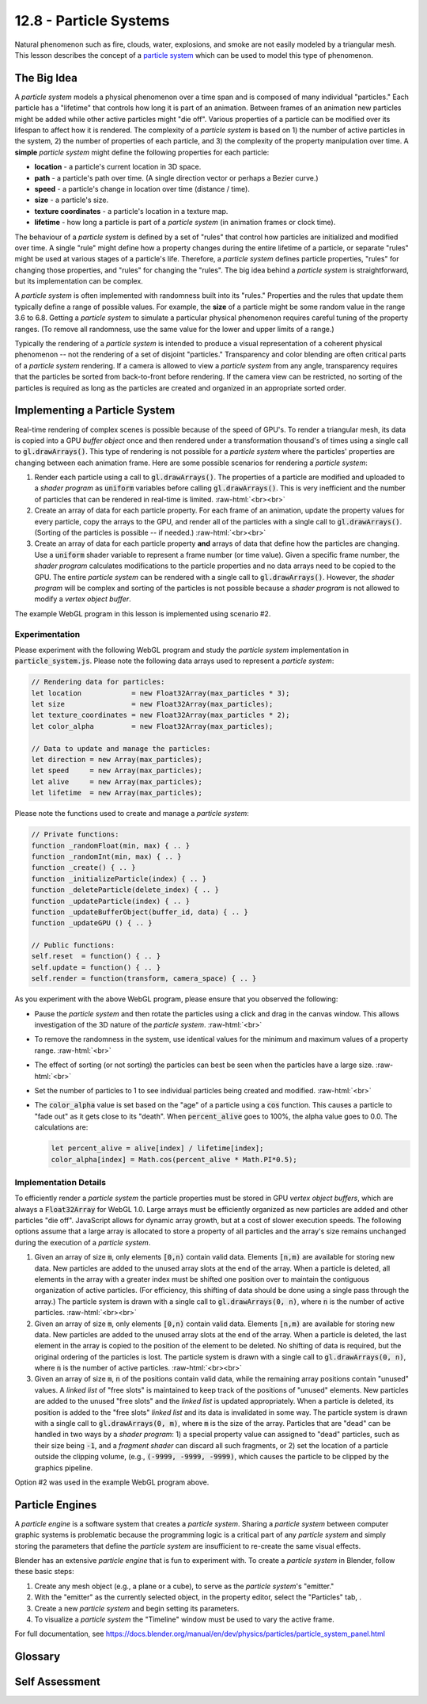 .. Copyright (C)  Wayne Brown
  Permission is granted to copy, distribute
  and/or modify this document under the terms of the GNU Free Documentation
  License, Version 1.3 or any later version published by the Free Software
  Foundation; with Invariant Sections being Forward, Prefaces, and
  Contributor List, no Front-Cover Texts, and no Back-Cover Texts.  A copy of
  the license is included in the section entitled "GNU Free Documentation
  License".

.. role:: raw-html(raw)
  :format: html

12.8 - Particle Systems
:::::::::::::::::::::::

Natural phenomenon such as fire, clouds, water, explosions, and smoke are not
easily modeled by a triangular mesh. This lesson describes the concept of
a `particle system`_ which can be used to model this type of phenomenon.

The Big Idea
------------

A *particle system* models a physical phenomenon over a time span and
is composed of many individual "particles." Each
particle has a "lifetime" that controls how long it is part of an animation.
Between frames of an animation new particles
might be added while other active particles might "die off".
Various properties of a particle can be modified over its lifespan
to affect how it is rendered.
The complexity of a *particle system* is based on 1) the number of active
particles in the system, 2) the number of properties of
each particle, and 3) the complexity of the property manipulation over time.
A **simple** *particle system* might define the following properties for each particle:

* **location** - a particle's current location in 3D space.
* **path** - a particle's path over time. (A single direction vector or perhaps a Bezier curve.)
* **speed** - a particle's change in location over time (distance / time).
* **size** - a particle's size.
* **texture coordinates** - a particle's location in a texture map.
* **lifetime** - how long a particle is part of a *particle system* (in animation frames or clock time).

The behaviour of a *particle system* is defined by a set of "rules" that
control how particles are initialized and modified over time. A single "rule"
might define how a property changes during the entire lifetime of a particle,
or separate "rules" might be used at various stages of a particle's life.
Therefore, a *particle system* defines particle properties, "rules" for
changing those properties, and "rules" for changing the "rules". The
big idea behind a *particle system* is straightforward, but its implementation
can be complex.

A *particle system* is often implemented with randomness built into its
"rules." Properties and the rules that update them typically define a range
of possible values. For example, the **size** of a particle might be some
random value in the range 3.6 to 6.8.
Getting a *particle system* to simulate a particular physical phenomenon
requires careful tuning of the property ranges. (To remove all randomness,
use the same value for the lower and upper limits of a range.)

Typically the rendering of a *particle system* is intended to produce a
visual representation of a coherent physical phenomenon -- not the rendering
of a set of disjoint "particles." Transparency and color blending
are often critical parts of a *particle system* rendering. If a camera is allowed to view
a *particle system* from any angle, transparency requires that the particles
be sorted from back-to-front before rendering. If the camera view can be restricted,
no sorting of the particles is required as long as the particles are created and
organized in an appropriate sorted order.

Implementing a Particle System
------------------------------

Real-time rendering of complex scenes is possible because of the speed
of GPU's. To render a triangular mesh, its data is copied into a
GPU *buffer object* once and then rendered under a transformation
thousand's of times using a single call to :code:`gl.drawArrays()`.
This type of rendering is not possible for a *particle system* where
the particles' properties are changing between each animation frame.
Here are some possible scenarios for rendering a *particle system*:

1. Render each particle using a call to :code:`gl.drawArrays()`. The
   properties of a particle are modified and uploaded to a *shader program*
   as :code:`uniform` variables before calling :code:`gl.drawArrays()`.
   This is very inefficient and the number of particles that can be
   rendered in real-time is limited.
   :raw-html:`<br><br>`

2. Create an array of data for each particle property. For each
   frame of an animation, update the property values for every particle,
   copy the arrays to the GPU, and render all of the particles with a
   single call to :code:`gl.drawArrays()`. (Sorting of the particles
   is possible -- if needed.)
   :raw-html:`<br><br>`

3. Create an array of data for each particle property **and** arrays of
   data that define how the particles are changing. Use a :code:`uniform`
   shader variable to represent a frame number (or time value). Given a
   specific frame number, the *shader program* calculates modifications
   to the particle properties and no data arrays
   need to be copied to the GPU. The entire *particle system* can
   be rendered with a single call to :code:`gl.drawArrays()`. However,
   the *shader program* will be complex and sorting of the particles
   is not possible because a *shader program* is not allowed to modify
   a *vertex object buffer*.

The example WebGL program in this lesson is implemented using scenario #2.

Experimentation
...............

Please experiment with the following WebGL program and study the
*particle system* implementation in :code:`particle_system.js`.
Please note the following data arrays used to represent a *particle system*:

.. Code-Block:: JavaScript

  // Rendering data for particles:
  let location            = new Float32Array(max_particles * 3);
  let size                = new Float32Array(max_particles);
  let texture_coordinates = new Float32Array(max_particles * 2);
  let color_alpha         = new Float32Array(max_particles);

  // Data to update and manage the particles:
  let direction = new Array(max_particles);
  let speed     = new Array(max_particles);
  let alive     = new Array(max_particles);
  let lifetime  = new Array(max_particles);

Please note the functions used to create and manage a *particle system*:

.. Code-Block:: JavaScript

  // Private functions:
  function _randomFloat(min, max) { .. }
  function _randomInt(min, max) { .. }
  function _create() { .. }
  function _initializeParticle(index) { .. }
  function _deleteParticle(delete_index) { .. }
  function _updateParticle(index) { .. }
  function _updateBufferObject(buffer_id, data) { .. }
  function _updateGPU () { .. }

  // Public functions:
  self.reset  = function() { .. }
  self.update = function() { .. }
  self.render = function(transform, camera_space) { .. }

.. webglinteractive:: W1
  :htmlprogram: _static/12_particles1/particles1.html
  :editlist: _static/12_particles1/particle_system.js
  :hideoutput:

As you experiment with the above WebGL program, please ensure
that you observed the following:

* Pause the *particle system* and then rotate the particles
  using a click and drag in the canvas window. This allows
  investigation of the 3D nature of the *particle system*.
  :raw-html:`<br>`

* To remove the randomness in the system, use identical values
  for the minimum and maximum values of a property range.
  :raw-html:`<br>`

* The effect of sorting (or not sorting) the particles can best
  be seen when the particles have a large size.
  :raw-html:`<br>`

* Set the number of particles to 1 to see individual particles
  being created and modified.
  :raw-html:`<br>`

* The :code:`color_alpha` value is set based on the "age" of
  a particle using a :code:`cos` function. This causes a particle
  to "fade out" as it gets close to its "death". When :code:`percent_alive`
  goes to 100%, the alpha value goes to 0.0. The calculations
  are:

  .. Code-Block:: JavaScript

    let percent_alive = alive[index] / lifetime[index];
    color_alpha[index] = Math.cos(percent_alive * Math.PI*0.5);


Implementation Details
......................

To efficiently render a *particle system* the particle properties must
be stored in GPU *vertex object buffers*, which are always a :code:`Float32Array`
for WebGL 1.0. Large arrays must be efficiently organized as new particles
are added and other particles "die off". JavaScript allows for dynamic array growth,
but at a cost of slower execution speeds. The following options assume that
a large array is allocated to store a property of all particles and the array's
size remains unchanged during the execution of a *particle system*.

1. Given an array of size :code:`m`, only elements :code:`[0,n)` contain
   valid data. Elements :code:`[n,m)` are available for storing new data.
   New particles are added to the unused array slots at the end
   of the array. When a particle is deleted, all elements in the array with
   a greater index must be shifted one position over to maintain the contiguous
   organization of active particles. (For efficiency, this shifting of data
   should be done using a single pass through the array.)
   The particle system is drawn with a single call to :code:`gl.drawArrays(0, n)`,
   where :code:`n` is the number of active particles.
   :raw-html:`<br><br>`

2. Given an array of size :code:`m`, only elements :code:`[0,n)` contain
   valid data. Elements :code:`[n,m)` are available for storing new data.
   New particles are added to the unused array slots at the end
   of the array. When a particle is deleted, the last element in the
   array is copied to the position of the element to be deleted. No
   shifting of data is required, but the original ordering of the particles
   is lost. The particle system is drawn with a single call to
   :code:`gl.drawArrays(0, n)`, where :code:`n` is the number of active particles.
   :raw-html:`<br><br>`

3. Given an array of size :code:`m`, :code:`n` of the positions contain
   valid data, while the remaining array positions contain "unused" values.
   A *linked list* of "free slots" is maintained to keep track of the positions
   of "unused" elements. New particles are added to the unused "free slots"
   and the *linked list* is updated appropriately. When a particle is deleted,
   its position is added to the "free slots" *linked list* and its data is
   invalidated in some way. The particle system is drawn with a single call to
   :code:`gl.drawArrays(0, m)`, where :code:`m` is the size of the array.
   Particles that are "dead" can be handled in two ways by a *shader program*:
   1) a special property value can assigned to "dead" particles, such as their
   size being :code:`-1`, and a *fragment shader* can discard all such fragments,
   or 2) set the location of a particle outside the clipping
   volume, (e.g., :code:`(-9999, -9999, -9999)`, which causes the particle
   to be clipped by the graphics pipeline.

Option #2 was used in the example WebGL program above.

Particle Engines
----------------

A *particle engine* is a software system that creates a *particle system*.
Sharing a *particle system* between computer graphic systems is problematic because
the programming logic is a critical part of any *particle system* and simply
storing the parameters that define the *particle system* are insufficient
to re-create the same visual effects.

Blender has an extensive *particle engine* that is fun to experiment with.
To create a *particle system* in Blender, follow these basic steps:

.. |particles_icon| image:: figures/particles_icon.png
  :align: middle

1. Create any mesh object (e.g., a plane or a cube), to serve as the *particle system*'s "emitter."
2. With the "emitter" as the currently selected object, in the property editor,
   select the "Particles" tab, |particles_icon|.
3. Create a new *particle system* and begin setting its parameters.
4. To visualize a *particle system* the "Timeline" window must be used
   to vary the active frame.

For full documentation, see https://docs.blender.org/manual/en/dev/physics/particles/particle_system_panel.html

Glossary
--------

.. glossary::

  particle system
    a large collection of geometric primitives (points, lines, or triangles) whose
    properties vary over time to simulate real-world phenomenon.

  particle engine
    a software system that facilitates the creation of a particle system.

Self Assessment
---------------

.. mchoice:: 12.8.1
  :random:

  Which of the following real world phenomenon would be a good candidate for a particle system?
  (Select all that apply.)

  - a sparkler (as in 4th of July fireworks)

    + Correct.

  - waterfall

    + Correct.

  - bomb explosion

    + Correct.

  - wind tunnel simulation

    + Correct.

.. mchoice:: 12.8.2
  :random:

  Which of the following is least likely to be a property of a particle in a particle system?

  - dead time

    + Correct. Particles typically have a lifetime, but rarely would the length of
      time that a particle has been "dead" be tracked.

  - location

    - Incorrect. Location is a standard property of a particle.

  - speed

    - Incorrect. Speed is a standard property of a particle.

  - color

    - Incorrect. Color is a standard property of a particle.

.. mchoice:: 12.8.3
  :random:

  Particle data can be divided into two general types: 1) data needed for rendering,
  and 2) data needed for updating a particle after each animation frame. Rendering data
  must be copied to a GPU *vertex object buffer*; update data can be stored in JavaScript
  arrays. Which of the following particle properties typically needs to copied to
  the GPU before rendering?

  - color

    + Correct. The color of individual particles typically varies.

  - speed

    - Incorrect. The speed of a particle is used to update the location of a particle as it moves.

  - direction

    - Incorrect. The direction of a particle is used to update the location of a particle as it moves.

  - lifetime

    - Incorrect. The lifetime of a particle determines when a particle "dies".

.. mchoice:: 12.8.4
  :random:

  When a new particle is added to a particle system, the initial values of its properties are typically ...

  - assigned a random value in some specified range (e.g., in the range [4,8]).

    + Correct.

  - assigned a specific, constant value.

    - Incorrect. Particle systems typically have some randomness.

  - assigned from a table lookup (from a table of potential initial values).

    - Incorrect. (Possible, but not typical.)

  - assigned a random value in the range [0.0, 1.0].

    - Incorrect. The values are typically random, but not from such a restricted range.

.. mchoice:: 12.8.5
  :random:

  Why are the particles in a particle system often sorted before rendering?

  - If the particles are transparent, the particles must be rendered from back to front.

    + Correct.

  - Some orderings of particles can better simulate a real world phenomenon.

    - Incorrect. A user can't determine the order that particles are rendered. A
      rendering is visible to a user only after it is totally finished.

  - Sorting according to size can make the smaller particles appear closer to the camera.

    - Incorrect. (That's silly!)

  - Sorting according to color can make the rendering faster.

    - Incorrect. (That's silly!)

.. mchoice:: 12.8.6
  :random:

  What technique is used in the example WebGL program in this lesson to keep
  particle data in an array in contiguous array positions?

  - A particle that "dies" is overwritten by the last particle in an array.

    + Correct. And the number of particles is decreased by one.

  - Any particle that "dies" has its size set to -1.

    - Incorrect. (This technique could be used, but it does not keep the data in the array contiguous.)

  - Any particle that "dies" has its location set to (-999, -999, -999).

    - Incorrect. (This technique could be used, but it does not keep the data in the array contiguous.)

  - A particle that "dies" is overwritten by shifting all elements that have
    greater array indexes over by 1 in the array.

    - Incorrect. (This is very inefficient and should be avoided, if possible.)


.. index:: particle system, particle engine

.. _particle system: https://en.wikipedia.org/wiki/Particle_system